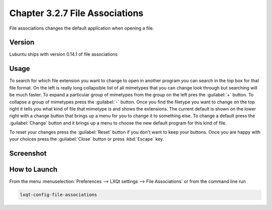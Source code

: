Chapter 3.2.7 File Associations
===============================

File associations changes the default application when opening a file.  

Version
-------
Lubuntu ships with version 0.14.1 of file associations

Usage
------
To search for which file extension you want to change to open in another program you can search in the top box for that file format. On the left is really long collapsible list of all mimetypes that you can change look through but searching will be much faster. To expand a particular group of mimetypes from the group on the left pres the :guilabel:`+` button. To collapse a group of mimetypes press the :guilabel:`-` button. Once you find the filetype you want to change on the top right it tells you what kind of file that mimetype is and shows the extensions. The current default is shown on the lower right with a change button that brings up a menu for you to change it to something else. To change a default press the :guilabel:`Change` button and it brings up a menu to choose the new default program for this kind of file.

To reset your changes press the :guilabel:`Reset` button if you don't want to keep your buttons. Once you are happy with your choices press the :guilabel:`Close` button or press :kbd:`Escape` key. 

Screenshot
----------
.. image:: file_associations.png

How to Launch
-------------
From the menu :menuselection:`Preferences --> LXQt settings --> File Associations` or from the command line run

.. code:: 

   lxqt-config-file-associations 

